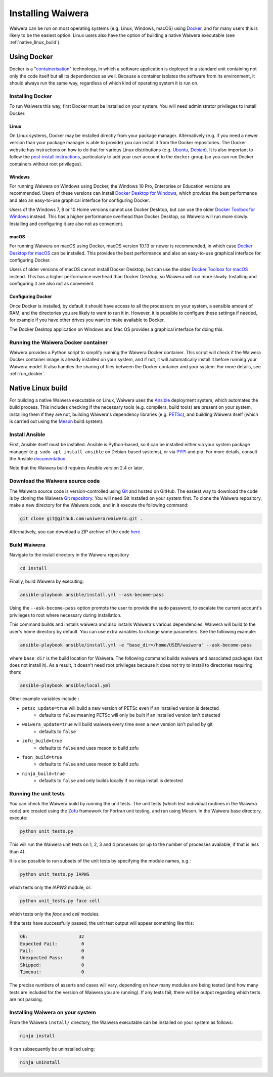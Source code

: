 .. index:: Waiwera; installation, installation

******************
Installing Waiwera
******************

Waiwera can be run on most operating systems (e.g. Linux, Windows, macOS) using `Docker <https://www.docker.com/>`_, and for many users this is likely to be the easiest option. Linux users also have the option of building a native Waiwera executable (see :ref:`native_linux_build`).

.. index:: Docker
.. _using_docker:

Using Docker
============

Docker is a "`containerisation <https://www.docker.com/resources/what-container>`_" technology, in which a software application is deployed in a standard unit containing not only the code itself but all its dependencies as well. Because a container isolates the software from its environment, it should always run the same way, regardless of which kind of operating system it is run on.

.. index:: Docker; installation

Installing Docker
-----------------

To run Waiwera this way, first Docker must be installed on your system. You will need administrator privileges to install Docker.

Linux
.....

On Linux systems, Docker may be installed directly from your package manager. Alternatively (e.g. if you need a newer version than your package manager is able to provide) you can install it from the Docker repositories. The Docker website has instructions on how to do that for various Linux distributions (e.g. `Ubuntu <https://docs.docker.com/install/linux/docker-ce/ubuntu/>`_, `Debian <https://docs.docker.com/install/linux/docker-ce/debian/>`_). It is also important to follow the `post-install instructions <https://docs.docker.com/install/linux/linux-postinstall/>`_, particularly to add your user account to the ``docker`` group (so you can run Docker containers without root privileges).

Windows
.......

For running Waiwera on Windows using Docker, the Windows 10 Pro, Enterprise or Education versions are recommended. Users of these versions can install `Docker Desktop for Windows <https://docs.docker.com/docker-for-windows/install/>`_, which provides the best performance and also an easy-to-use graphical interface for configuring Docker.

Users of the Windows 7, 8 or 10 Home versions cannot use Docker Desktop, but can use the older `Docker Toolbox for Windows <https://docs.docker.com/toolbox/toolbox_install_windows/>`_ instead. This has a higher performance overhead than Docker Desktop, so Waiwera will run more slowly. Installing and configuring it are also not as convenient.

macOS
.....

For running Waiwera on macOS using Docker, macOS version 10.13 or newer is recommended, in which case `Docker Desktop for macOS <https://docs.docker.com/docker-for-mac/install/>`_ can be installed. This provides the best performance and also an easy-to-use graphical interface for configuring Docker.

Users of older versions of macOS cannot install Docker Desktop, but can use the older `Docker Toolbox for macOS <https://docs.docker.com/toolbox/toolbox_install_mac/>`_ instead. This has a higher performance overhead than Docker Desktop, so Waiwera will run more slowly. Installing and configuring it are also not as convenient.

.. index:: Docker; configuring

Configuring Docker
..................

Once Docker is installed, by default it should have access to all the processors on your system, a sensible amount of RAM, and the directories you are likely to want to run it in. However, it is possible to configure these settings if needed, for example if you have other drives you want to make available to Docker.

The Docker Desktop application on Windows and Mac OS provides a graphical interface for doing this.

.. index:: Docker; running

Running the Waiwera Docker container
------------------------------------

Waiwera provides a Python script to simplify running the Waiwera Docker container. This script will check if the Waiwera Docker container image is already installed on your system, and if not, it will automatically install it before running your Waiwera model. It also handles the sharing of files between the Docker container and your system. For more details, see :ref:`run_docker`.

.. index:: Waiwera; building
.. _native_linux_build:

Native Linux build
==================

For building a native Waiwera executable on Linux, Waiwera uses the `Ansible <https://www.ansible.com/>`_ deployment system, which automates the build process. This includes checking if the necessary tools (e.g. compilers, build tools) are present on your system, installing them if they are not, building Waiwera's dependency libraries (e.g. `PETSc <https://www.mcs.anl.gov/petsc/>`_), and building Waiwera itself (which is carried out using the `Meson <https://mesonbuild.com/>`_ build system).

.. index:: Ansible

Install Ansible
---------------

First, Ansible itself must be installed. Ansible is Python-based, so it can be installed either via your system package manager (e.g. ``sudo apt install ansible`` on Debian-based systems), or via `PYPI <https://pypi.org/>`_ and pip. For more details, consult the Ansible `documentation <https://docs.ansible.com/ansible/latest/installation_guide/intro_installation.html>`_.

Note that the Waiwera build requires Ansible version 2.4 or later.

Download the Waiwera source code
--------------------------------

The Waiwera source code is version-controlled using `Git <https://git-scm.com/>`_ and hosted on GitHub. The easiest way to download the code is by cloning the Waiwera `Git repository <https://github.com/waiwera/waiwera>`_. You will need Git installed on your system first. To clone the Waiwera repository, make a new directory for the Waiwera code, and in it execute the following command:

.. code-block:: bash

   git clone git@github.com:waiwera/waiwera.git .

Alternatively, you can download a ZIP archive of the code `here <https://github.com/waiwera/waiwera/archive/master.zip>`_.

Build Waiwera
-------------
Navigate to the install directory in the Waiwera repository

.. code-block:: bash

   cd install

Finally, build Waiwera by executing:

.. code-block:: bash

   ansible-playbook ansible/install.yml --ask-become-pass

Using the ``--ask-become-pass`` option prompts the user to provide the sudo password, to escalate the current account's privileges to root where necessary during installation.

This command builds and installs waiwera and also installs Waiwera's various dependencies. Waiwera will build to the user's home directory by default. You can use extra variables to change some parameters. See the following example:

.. code-block:: bash

   ansible-playbook ansible/install.yml -e "base_dir=/home/USER/waiwera" --ask-become-pass

where ``base_dir`` is the build location for Waiwera.  The following command builds waiwera and associated packages (but does not install it). As a result, it doesn't need root privileges because it does not try to install to directories requiring them:

.. code-block:: bash

  ansible-playbook ansible/local.yml

Other example variables include :

* ``petsc_update=true`` will build a new version of PETSc even if an installed version is detected
    * defaults to ``false`` meaning PETSc will only be built if an installed version isn't detected
* ``waiwera_update=true`` will build waiwera every time even a new version isn't pulled by git
    * defaults to ``false``
* ``zofu_build=true``
    * defaults to ``false`` and uses meson to build zofu
* ``fson_build=true``
    * defaults to ``false`` and uses meson to build zofu
* ``ninja_build=true``
    * defaults to ``false`` and only builds locally if no ninja install is detected

.. index:: testing; unit tests, Zofu

Running the unit tests
----------------------

You can check the Waiwera build by running the unit tests. The unit tests (which test individual routines in the Waiwera code) are created using the `Zofu <https://github.com/acroucher/zofu>`_ framework for Fortran unit testing, and run using Meson. In the Waiwera base directory, execute:

.. code-block:: bash

   python unit_tests.py

This will run the Waiwera unit tests on 1, 2, 3 and 4 processes (or up to the number of processes available, if that is less than 4).

It is also possible to run subsets of the unit tests by specifying the module names, e.g.:

.. code-block:: bash

  python unit_tests.py IAPWS

which tests only the `IAPWS` module, or:

.. code-block:: bash

  python unit_tests.py face cell

which tests only the `face` and `cell` modules.

If the tests have successfully passed, the unit test output will appear something like this:

.. code-block:: bash

  Ok:                   32
  Expected Fail:         0
  Fail:                  0
  Unexpected Pass:       0
  Skipped:               0
  Timeout:               0

The precise numbers of asserts and cases will vary, depending on how many modules are being tested (and how many tests are included for the version of Waiwera you are running). If any tests fail, there will be output regarding which tests are not passing.

Installing Waiwera on your system
---------------------------------

From the Waiwera ``install/`` directory, the Waiwera executable can be
installed on your system as follows:

.. code-block:: bash

   ninja install

It can subsequently be uninstalled using:

.. code-block:: bash

   ninja uninstall

..
   Section on cluster install?

..
   --mpi_wrapper_compiler option in config?

..
   By default, parallel unit test runs will be carried out using the `mpiexec` command, with the number of processes specified using the `-np` option. These can be changed by passing the `exe` and `procs` parameters to the `unit_tests.py` script. For example, if you are running the tests on a compute cluster and need to submit them via the `Slurm <https://slurm.schedmd.com/>`_ workload manager, the unit tests might be run using a command like this:

   .. code-block:: bash

     python unit_tests.py mesh --exe "srun --qos=debug -A acc00100 --time=2:00 --mem-per-cpu=100" --procs "n"
